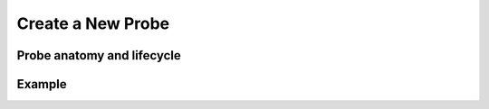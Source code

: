 Create a New Probe
=========================

Probe anatomy and lifecycle
---------------------------

Example
-------